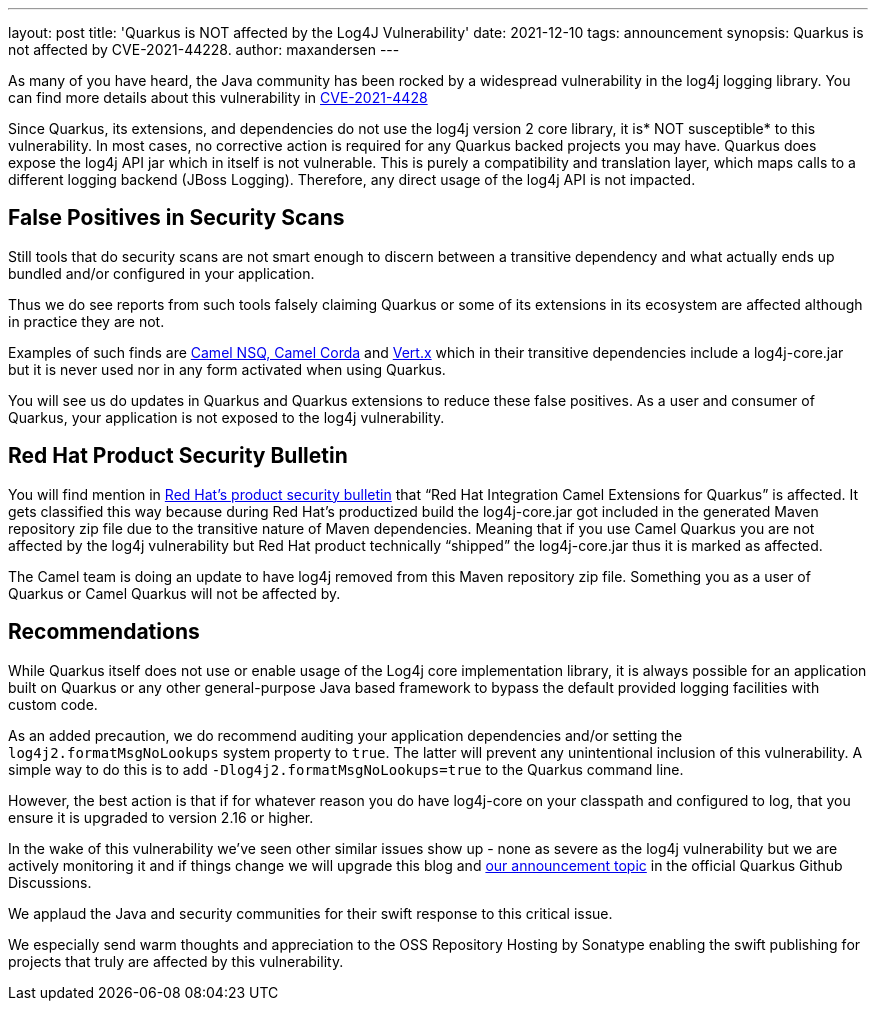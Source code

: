 ---
layout: post
title: 'Quarkus is NOT affected by the Log4J Vulnerability'
date: 2021-12-10
tags: announcement
synopsis: Quarkus is not affected by CVE-2021-44228.
author: maxandersen
---

As many of you have heard, the Java community has been rocked by a widespread vulnerability in the log4j logging library. You can find more details about this vulnerability in https://cve.mitre.org/cgi-bin/cvename.cgi?name=CVE-2021-44228[CVE-2021-4428]

Since Quarkus, its extensions, and dependencies do not use the log4j version 2 core library, it is* NOT susceptible* to this vulnerability. In most cases, no corrective action is required for any Quarkus backed projects you may have. Quarkus does expose the log4j API jar which in itself is not vulnerable. This is purely a compatibility and translation layer, which maps calls to a different logging backend (JBoss Logging). Therefore, any direct usage of the log4j API is not impacted.

== False Positives in Security Scans


Still tools that do security scans are not smart enough to discern between a transitive dependency and what actually ends up bundled and/or configured in your application.

Thus we do see reports from such tools falsely claiming Quarkus or some of its extensions in its ecosystem are affected although in practice they are not.

Examples of such finds are https://camel.apache.org/blog/2021/12/log4j2/[Camel NSQ, Camel Corda] and https://vertx.io/blog/CVE-2021-44228/[Vert.x] which in their transitive dependencies include a log4j-core.jar but it is never used nor in any form activated when using Quarkus.

You will see us do updates in Quarkus and Quarkus extensions to reduce these false positives. As a user and consumer of Quarkus, your application is not exposed to the log4j vulnerability. 

== Red Hat Product Security Bulletin

You will find mention in https://access.redhat.com/security/cve/cve-2021-44228[Red Hat’s product security bulletin] that “Red Hat Integration Camel Extensions for Quarkus” is affected. It gets classified this way because during Red Hat’s productized build the log4j-core.jar got included in the generated Maven repository zip file due to the transitive nature of Maven dependencies. Meaning that if you use Camel Quarkus you are not affected by the log4j vulnerability but Red Hat product technically “shipped” the log4j-core.jar thus it is marked as affected.

The Camel team is doing an update to have log4j removed from this Maven repository zip file. Something you as a user of Quarkus or Camel Quarkus will not be affected by.

== Recommendations


While Quarkus itself does not use or enable usage of the Log4j core implementation library, it is always possible for an application built on Quarkus or any other general-purpose Java based framework to bypass the default provided logging facilities with custom code. 

As an added precaution, we do recommend auditing your application dependencies and/or setting the `log4j2.formatMsgNoLookups` system property to `true`. The latter will prevent any unintentional inclusion of this vulnerability. A simple way to do this is to add `-Dlog4j2.formatMsgNoLookups=true` to the Quarkus command line. 

However, the best action is that if for whatever reason you do have log4j-core on your classpath and configured to log, that you ensure it is upgraded to version 2.16 or higher.

In the wake of this vulnerability we’ve seen other similar issues show up - none as severe as the log4j vulnerability but we are actively monitoring it and if things change we will upgrade this blog and https://github.com/quarkusio/quarkus/discussions/22108[our announcement topic] in the official Quarkus Github Discussions.

We applaud the Java and security communities for their swift response to this critical issue.

We especially send warm thoughts and appreciation to the OSS Repository Hosting by Sonatype enabling the swift publishing for projects that truly are affected by this vulnerability.



